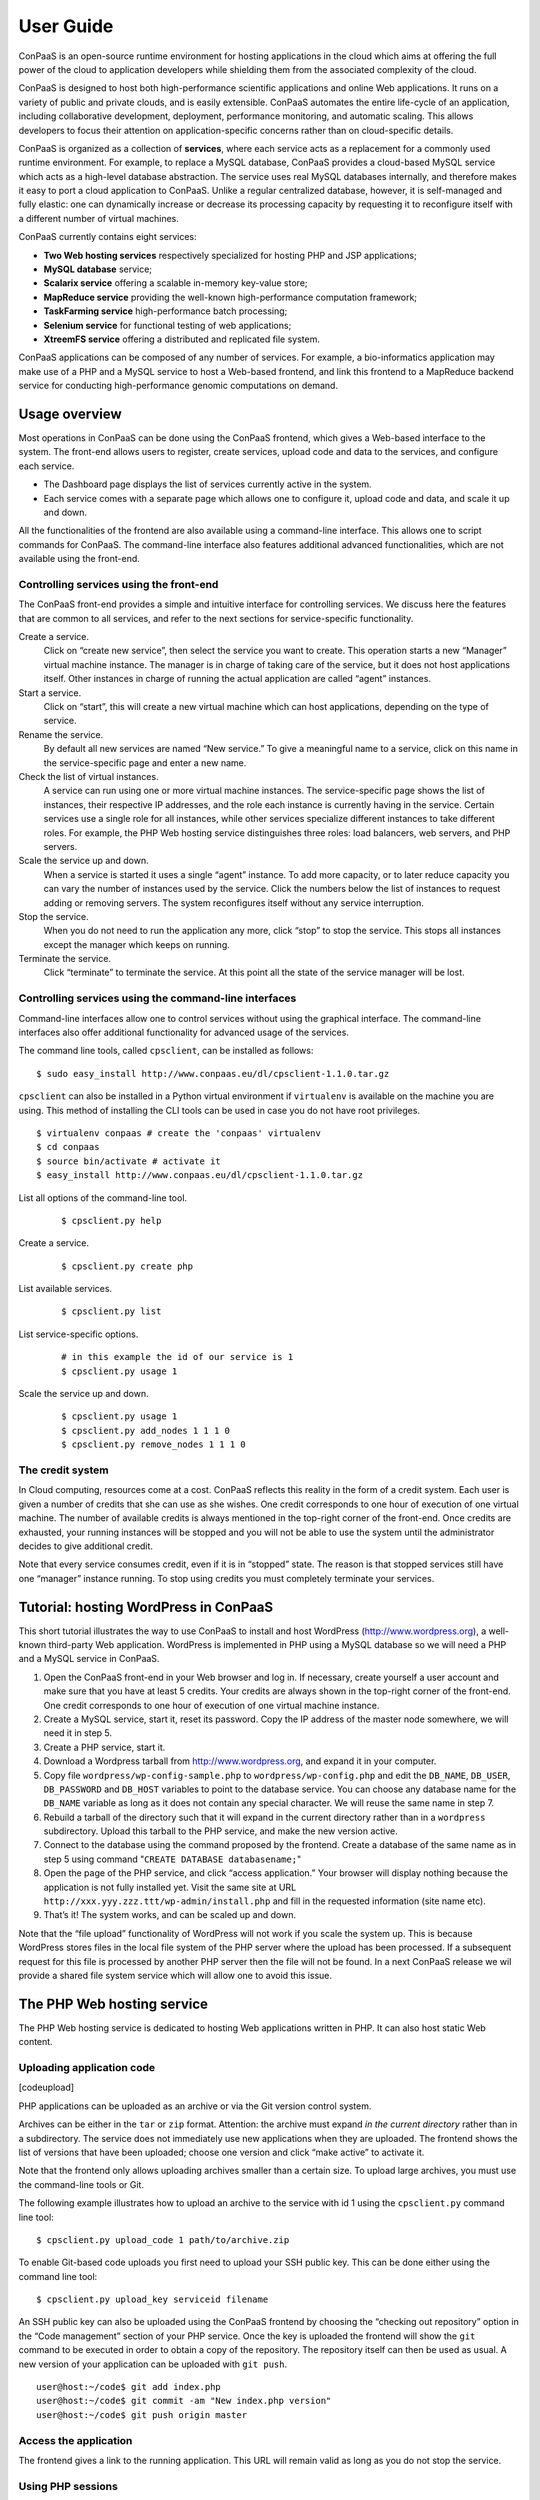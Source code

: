 ==========
User Guide
==========
ConPaaS is an open-source runtime environment for hosting applications in the
cloud which aims at offering the full power of the cloud to application
developers while shielding them from the associated complexity of the cloud.

ConPaaS is designed to host both high-performance scientific
applications and online Web applications. It runs on a variety of public
and private clouds, and is easily extensible. ConPaaS automates the
entire life-cycle of an application, including collaborative
development, deployment, performance monitoring, and automatic scaling.
This allows developers to focus their attention on application-specific
concerns rather than on cloud-specific details.

ConPaaS is organized as a collection of **services**, where each service
acts as a replacement for a commonly used runtime environment. For
example, to replace a MySQL database, ConPaaS provides a cloud-based
MySQL service which acts as a high-level database abstraction. The
service uses real MySQL databases internally, and therefore makes it
easy to port a cloud application to ConPaaS. Unlike a regular
centralized database, however, it is self-managed and fully elastic: one
can dynamically increase or decrease its processing capacity by
requesting it to reconfigure itself with a different number of virtual
machines.

ConPaaS currently contains eight services:

-  **Two Web hosting services** respectively specialized for hosting PHP
   and JSP applications;

-  **MySQL database** service;

-  **Scalarix service** offering a scalable in-memory key-value store;

-  **MapReduce service** providing the well-known high-performance
   computation framework;

-  **TaskFarming service** high-performance batch processing;

-  **Selenium service** for functional testing of web applications;

-  **XtreemFS service** offering a distributed and replicated file
   system.

ConPaaS applications can be composed of any number of services. For
example, a bio-informatics application may make use of a PHP and a MySQL
service to host a Web-based frontend, and link this frontend to a
MapReduce backend service for conducting high-performance genomic
computations on demand.

Usage overview
==============

Most operations in ConPaaS can be done using the ConPaaS frontend, which
gives a Web-based interface to the system. The front-end allows users to
register, create services, upload code and data to the services, and
configure each service.

-  The Dashboard page displays the list of services currently active in
   the system.

-  Each service comes with a separate page which allows one to configure
   it, upload code and data, and scale it up and down.

All the functionalities of the frontend are also available using a
command-line interface. This allows one to script commands for ConPaaS.
The command-line interface also features additional advanced
functionalities, which are not available using the front-end.

Controlling services using the front-end
----------------------------------------

The ConPaaS front-end provides a simple and intuitive interface for
controlling services. We discuss here the features that are common to
all services, and refer to the next sections for service-specific
functionality.

Create a service.
    Click on “create new service”, then select the service you want to
    create. This operation starts a new “Manager” virtual machine
    instance. The manager is in charge of taking care of the service,
    but it does not host applications itself. Other instances in charge
    of running the actual application are called “agent” instances.

Start a service.
    Click on “start”, this will create a new virtual machine which can
    host applications, depending on the type of service.

Rename the service.
    By default all new services are named “New service.” To give a
    meaningful name to a service, click on this name in the
    service-specific page and enter a new name.

Check the list of virtual instances.
    A service can run using one or more virtual machine instances. The
    service-specific page shows the list of instances, their respective
    IP addresses, and the role each instance is currently having in the
    service. Certain services use a single role for all instances, while
    other services specialize different instances to take different
    roles. For example, the PHP Web hosting service distinguishes three
    roles: load balancers, web servers, and PHP servers.

Scale the service up and down.
    When a service is started it uses a single “agent” instance. To add
    more capacity, or to later reduce capacity you can vary the number
    of instances used by the service. Click the numbers below the list
    of instances to request adding or removing servers. The system
    reconfigures itself without any service interruption.

Stop the service.
    When you do not need to run the application any more, click “stop”
    to stop the service. This stops all instances except the manager
    which keeps on running.

Terminate the service.
    Click “terminate” to terminate the service. At this point all the
    state of the service manager will be lost.

Controlling services using the command-line interfaces
------------------------------------------------------

Command-line interfaces allow one to control services without using the
graphical interface. The command-line interfaces also offer additional
functionality for advanced usage of the services.

The command line tools, called ``cpsclient``, can be installed as
follows:

::

    $ sudo easy_install http://www.conpaas.eu/dl/cpsclient-1.1.0.tar.gz

``cpsclient`` can also be installed in a Python virtual environment if
``virtualenv`` is available on the machine you are using. This method of
installing the CLI tools can be used in case you do not have root
privileges.

::

    $ virtualenv conpaas # create the 'conpaas' virtualenv
    $ cd conpaas
    $ source bin/activate # activate it
    $ easy_install http://www.conpaas.eu/dl/cpsclient-1.1.0.tar.gz

List all options of the command-line tool.
     

    ::

        $ cpsclient.py help 

Create a service.
     

    ::

        $ cpsclient.py create php

List available services.
     

    ::

        $ cpsclient.py list

List service-specific options.
     

    ::

        # in this example the id of our service is 1
        $ cpsclient.py usage 1 

Scale the service up and down.
     

    ::

        $ cpsclient.py usage 1
        $ cpsclient.py add_nodes 1 1 1 0 
        $ cpsclient.py remove_nodes 1 1 1 0 

The credit system
-----------------

In Cloud computing, resources come at a cost. ConPaaS reflects this
reality in the form of a credit system. Each user is given a number of
credits that she can use as she wishes. One credit corresponds to one
hour of execution of one virtual machine. The number of available
credits is always mentioned in the top-right corner of the front-end.
Once credits are exhausted, your running instances will be stopped and
you will not be able to use the system until the administrator decides
to give additional credit.

Note that every service consumes credit, even if it is in “stopped”
state. The reason is that stopped services still have one “manager”
instance running. To stop using credits you must completely terminate
your services.

Tutorial: hosting WordPress in ConPaaS
======================================

This short tutorial illustrates the way to use ConPaaS to install and
host WordPress (http://www.wordpress.org), a well-known third-party Web
application. WordPress is implemented in PHP using a MySQL database so
we will need a PHP and a MySQL service in ConPaaS.

#. Open the ConPaaS front-end in your Web browser and log in. If
   necessary, create yourself a user account and make sure that you have
   at least 5 credits. Your credits are always shown in the top-right
   corner of the front-end. One credit corresponds to one hour of
   execution of one virtual machine instance.

#. Create a MySQL service, start it, reset its password. Copy the IP
   address of the master node somewhere, we will need it in step 5.

#. Create a PHP service, start it.

#. Download a Wordpress tarball from http://www.wordpress.org, and
   expand it in your computer.

#. Copy file ``wordpress/wp-config-sample.php`` to
   ``wordpress/wp-config.php`` and edit the ``DB_NAME``, ``DB_USER``,
   ``DB_PASSWORD`` and ``DB_HOST`` variables to point to the database
   service. You can choose any database name for the ``DB_NAME``
   variable as long as it does not contain any special character. We
   will reuse the same name in step 7.

#. Rebuild a tarball of the directory such that it will expand in the
   current directory rather than in a ``wordpress`` subdirectory. Upload
   this tarball to the PHP service, and make the new version active.

#. Connect to the database using the command proposed by the frontend.
   Create a database of the same name as in step 5 using command
   "``CREATE DATABASE databasename;``\ "

#. Open the page of the PHP service, and click “access application.”
   Your browser will display nothing because the application is not
   fully installed yet. Visit the same site at URL
   ``http://xxx.yyy.zzz.ttt/wp-admin/install.php`` and fill in the
   requested information (site name etc).

#. That’s it! The system works, and can be scaled up and down.

Note that the “file upload” functionality of WordPress will not work if
you scale the system up. This is because WordPress stores files in the
local file system of the PHP server where the upload has been processed.
If a subsequent request for this file is processed by another PHP server
then the file will not be found. In a next ConPaaS release we wil
provide a shared file system service which will allow one to avoid this
issue.

The PHP Web hosting service
===========================

The PHP Web hosting service is dedicated to hosting Web applications
written in PHP. It can also host static Web content.

Uploading application code
--------------------------

[codeupload]

PHP applications can be uploaded as an archive or via the Git version
control system.

Archives can be either in the ``tar`` or ``zip`` format. Attention: the
archive must expand *in the current directory* rather than in a
subdirectory. The service does not immediately use new applications when
they are uploaded. The frontend shows the list of versions that have
been uploaded; choose one version and click “make active” to activate
it.

Note that the frontend only allows uploading archives smaller than a
certain size. To upload large archives, you must use the command-line
tools or Git.

The following example illustrates how to upload an archive to the
service with id 1 using the ``cpsclient.py`` command line tool:

::

    $ cpsclient.py upload_code 1 path/to/archive.zip

To enable Git-based code uploads you first need to upload your SSH
public key. This can be done either using the command line tool:

::

    $ cpsclient.py upload_key serviceid filename

An SSH public key can also be uploaded using the ConPaaS frontend by
choosing the “checking out repository” option in the “Code management”
section of your PHP service. Once the key is uploaded the frontend will
show the ``git`` command to be executed in order to obtain a copy of the
repository. The repository itself can then be used as usual. A new
version of your application can be uploaded with ``git push``.

::

    user@host:~/code$ git add index.php
    user@host:~/code$ git commit -am "New index.php version"
    user@host:~/code$ git push origin master

Access the application
----------------------

The frontend gives a link to the running application. This URL will
remain valid as long as you do not stop the service.

Using PHP sessions
------------------

PHP normally stores session state in its main memory. When scaling up
the PHP service, this creates problems because multiple PHP servers
running in different VM instances cannot share their memory. To support
PHP sessions the PHP service features a key-value store where session
states can be transparently stored. To overwrite PHP session functions
such that they make use of the shared key-value store, the PHP service
includes a standard “phpsession.php” file at the beginning of every .php
file of your application that uses sessions, i.e. in which function
session\_start() is encountered. This file overwrites the session
handlers using the session\_set\_save\_handler() function.

This modification is transparent to your application so no particular
action is necessary to use PHP sessions in ConPaaS.

Debug mode
----------

By default the PHP service does not display anything in case PHP errors
occur while executing the application. This setting is useful for
production, when you do not want to reveal internal information to
external users. While developing an application it is however useful to
let PHP display erors.

::

    $ cpsclient.py toggle_debug serviceid

The Java Web hosting service
============================

The Java Web hosting service is dedicated to hosting Web applications
written in Java using JSP or servlets. It can also host static Web
content.

Uploading application code
--------------------------

Applications in the Java Web hosting service can be uploaded in the form
of a ``war`` file or via the Git version control system. The service
does not immediately use new applications when they are uploaded. The
frontend shows the list of versions that have been uploaded; choose one
version and click “make active” to activate it.

Note that the frontend only allows uploading archives smaller than a
certain size. To upload large archives, you must use the command-line
tools or Git.

The following example illustrates how to upload an archive with the
``cpsclient.py`` command line tool:

::

    $ cpsclient.py upload_code serviceid archivename

To upload new versions of your application via Git, please refer to
Section [codeupload] of this document.

Access the application
----------------------

The frontend gives a link to the running application. This URL will
remain valid as long as you do not stop the service.

The MySQL database service
==========================

The MySQL service provides the famous database in the form of a ConPaaS
service. When scaling the service up and down, it creates (or deletes)
database replicas using the master-slave mechanism. At the moment, the
service does not implement load balancing of database queries between
the master and its slaves. Replication therefore provides
fault-tolerance properties but no performance improvement.

Resetting the user password
---------------------------

When a MySQL service is started, a new user ``mysqldb`` is created with
a randomly-generated password. To gain access to the database you must
first reset this password. Click “Reset password” in the front-end, and
choose the new password.

Note that the user password is *not* kept by the ConPaaS frontend. If
you forget the password the only thing you can do is reset the password
again to a new value.

Accessing the database
----------------------

The frontend provides the command-line to access the database.
Copy-paste this command in a terminal. You will be asked for the user
password, after which you can use the database as you wish.

Note that the ``mysqldb`` user has extended priviledges. It can create
new databases, new users etc.

Uploading a database dump
-------------------------

The ConPaaS frontend allows to easily upload database dumps to a MySQL
service. Note that this functionality is restricted to dumps of a
relatively small size. To upload larger dumps you can always use the
regular mysql command for this:

::

    $ mysql mysql-ip-address -u mysqldb -p < dumpfile.sql

The Scalarix key-value store service
====================================

The Scalarix service provices an in-memory key-value store. It is highly
scalable and fault-tolerant. This service deviates slightly from the
organization of other services in that it does not have a separate
manager virtual machine instance. Scalarix is fully symmetric so any
scalarix node can act as a service manager.

Accessing the key-value store
-----------------------------

Clients of the Scalarix service need the IP address of (at least) one
node to connect to the servicve. Copy-paste the address of any of the
running instances in the client. A good choice is the first instance in
the list: when scaling the service up and down, other instances may be
created or removed. The first instance will however remain across these
reconfigurations, until the service is terminated.

Managing the key-value store
----------------------------

Scalarix provides its own Web-based interface to monitor the state and
performance of the key-value store, manually add or query key-value
pairs, etc. For convenience reasons the ConPaaS front-end provides a
link to this interface.

The MapReduce service
=====================

The MapReduce service provides the well-known Apache Hadoop framework in
ConPaaS. Once the MapReduce service is created and started, the
front-end provides useful links to the Hadoop namenode, the job tracker,
and to a graphical interface which allows to upload/download data
to/from the service and issue MapReduce jobs.

The TaskFarm service
====================

The TaskFarm service provides a bag of tasks scheduler for ConPaaS. The
user needs to provide a list of independent tasks to be executed on the
cloud and a file system location where the tasks can read input data
and/or write output data to it. The service first enters a sampling
phase, where its agents sample the runtime of the given tasks on
different cloud instances. The service then based on the sampled
runtimes, provides the user with a list of schedules. Schedules are
presented in a graph and the user can choose between cost/makespan of
different schedules for the given set of tasks.fter the choice is made
the service enters the execution phase and completes the execution of
the rest of the tasks according to the user’s choice.

Preparing the ConPaaS services image
------------------------------------

By default, the TaskFarm service can execute the user code that is
supported by the default ConPaaS services image. If user’s tasks depend
on specific libraries and/or applications that do not ship with the
default ConPaaS services image, the user needs to configure the ConPaaS
services image accordingly and use the customized image ID in ConPaaS
configuration files.

The bag of tasks file
---------------------

The bag of tasks file is a simple plain text file that contains the list
of tasks along with their arguments to be executed. The tasks are
seperated by new lines. This file needs to be uploaded to the service,
before the service can start sampling. Below is an example of a simple
bag of tasks file containing three tasks:

::

    /bin/sleep 1 && echo "slept for 1 seconds" >> /mnt/xtreemfs/log
    /bin/sleep 2 && echo "slept for 2 seconds" >> /mnt/xtreemfs/log
    /bin/sleep 3 && echo "slept for 3 seconds" >> /mnt/xtreemfs/log

The minimum number of tasks required by the service to start sampling is
depending on the number of tasks itself, but a bag with more than thirty
tasks is large enough.

The filesystem location
-----------------------

TaskFarm service uses XtreemFS for data input/output. The actual task
code can also reside in the XtreemFS. The user can optionally provide an
XtreemFS location which is then mounted on TaskFarm agents.

The demo mode
-------------

With large bags of tasks and/or with long running tasks, the TaskFarm
service can take a long time to execute the given bag. The service
provides its users with a progress bar and reports the amount of money
spent so far. TaskFarm service also provides a “demo” mode where the
users can try the service with custom bags without spending time and
money.

Building new types of services
==============================

The architecture of ConPaaS allows developers to build new types of
services. To learn how to do this, please check the “” ConPaaS
documentation.

About this document
===================

::

    Copyright (c) 2010-2012, Contrail consortium.
    All rights reserved.

    Redistribution and use in source and binary forms, 
    with or without modification, are permitted provided
    that the following conditions are met:

     1. Redistributions of source code must retain the
        above copyright notice, this list of conditions
        and the following disclaimer.
     2. Redistributions in binary form must reproduce
        the above copyright notice, this list of 
        conditions and the following disclaimer in the
        documentation and/or other materials provided
        with the distribution.
     3. Neither the name of the Contrail consortium nor the
        names of its contributors may be used to endorse
        or promote products derived from this software 
        without specific prior written permission.

    THIS SOFTWARE IS PROVIDED BY THE COPYRIGHT HOLDERS AND
    CONTRIBUTORS "AS IS" AND ANY EXPRESS OR IMPLIED WARRANTIES,
    INCLUDING, BUT NOT LIMITED TO, THE IMPLIED WARRANTIES OF
    MERCHANTABILITY AND FITNESS FOR A PARTICULAR PURPOSE ARE
    DISCLAIMED. IN NO EVENT SHALL THE COPYRIGHT HOLDER OR
    CONTRIBUTORS BE LIABLE FOR ANY DIRECT, INDIRECT, INCIDENTAL,
    SPECIAL, EXEMPLARY, OR CONSEQUENTIAL DAMAGES (INCLUDING, 
    BUT NOT LIMITED TO, PROCUREMENT OF SUBSTITUTE GOODS OR 
    SERVICES; LOSS OF USE, DATA, OR PROFITS; OR BUSINESS 
    INTERRUPTION) HOWEVER CAUSED AND ON ANY THEORY OF LIABILITY,
    WHETHER IN CONTRACT, STRICT LIABILITY, OR TORT
    (INCLUDING NEGLIGENCE OR OTHERWISE) ARISING IN ANY WAY OUT
    OF THE USE OF THIS SOFTWARE, EVEN IF ADVISED OF THE
    POSSIBILITY OF SUCH DAMAGE.

